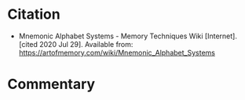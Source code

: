 #+BEGIN_COMMENT
.. title: Mnemonic Alphabet Systems
.. slug: mnemonic-alphabet-systems
.. date: 2020-07-29 20:09:46 UTC-07:00
.. tags: memory,bibliography
.. category: Bibliography
.. link: 
.. description: Citation for mnemonic alphabet systems.
.. type: text
.. status:
#+END_COMMENT
* Citation
  - Mnemonic Alphabet Systems - Memory Techniques Wiki [Internet]. [cited 2020 Jul 29]. Available from: https://artofmemory.com/wiki/Mnemonic_Alphabet_Systems

* Commentary
